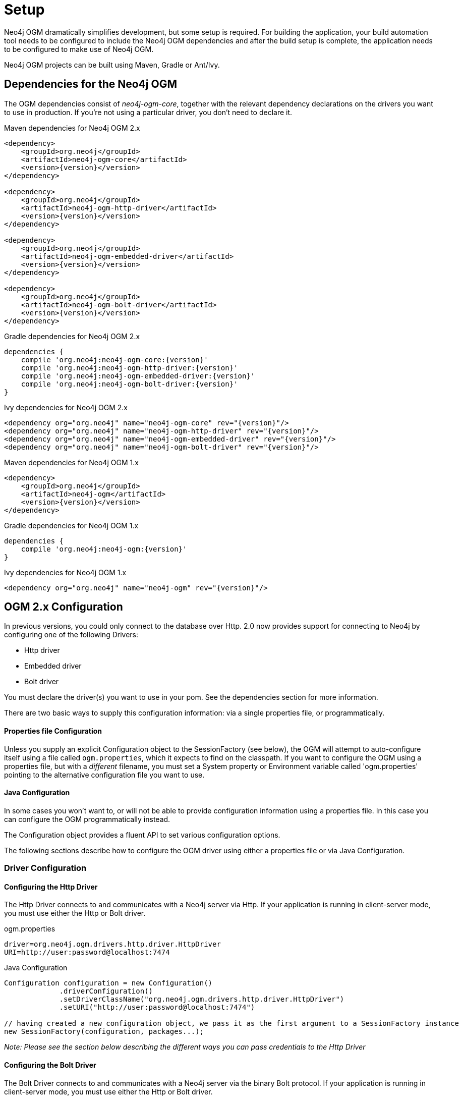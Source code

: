 [[reference_setup]]
= Setup

Neo4j OGM dramatically simplifies development, but some setup is required.
For building the application, your build automation tool needs to be configured to include the Neo4j OGM dependencies and after the build setup is complete, the application needs to be configured to make use of Neo4j OGM.

Neo4j OGM projects can be built using Maven, Gradle or Ant/Ivy.

== Dependencies for the Neo4j OGM

The OGM dependencies consist of _neo4j-ogm-core_, together with the relevant dependency declarations on the drivers you want to use 
in production. If you're not using a particular driver, you don't need to declare it.


.Maven dependencies for Neo4j OGM 2.x
[source,xml]
----

<dependency>
    <groupId>org.neo4j</groupId>
    <artifactId>neo4j-ogm-core</artifactId>
    <version>{version}</version>
</dependency>

<dependency>
    <groupId>org.neo4j</groupId>
    <artifactId>neo4j-ogm-http-driver</artifactId>
    <version>{version}</version>
</dependency>

<dependency>
    <groupId>org.neo4j</groupId>
    <artifactId>neo4j-ogm-embedded-driver</artifactId>
    <version>{version}</version>
</dependency>

<dependency>
    <groupId>org.neo4j</groupId>
    <artifactId>neo4j-ogm-bolt-driver</artifactId>
    <version>{version}</version>
</dependency>


----

.Gradle dependencies for Neo4j OGM 2.x
[source,xml]
----
dependencies {
    compile 'org.neo4j:neo4j-ogm-core:{version}'
    compile 'org.neo4j:neo4j-ogm-http-driver:{version}'
    compile 'org.neo4j:neo4j-ogm-embedded-driver:{version}'
    compile 'org.neo4j:neo4j-ogm-bolt-driver:{version}'
}
----

.Ivy dependencies for Neo4j OGM 2.x
[source,xml]
----
<dependency org="org.neo4j" name="neo4j-ogm-core" rev="{version}"/>
<dependency org="org.neo4j" name="neo4j-ogm-http-driver" rev="{version}"/>
<dependency org="org.neo4j" name="neo4j-ogm-embedded-driver" rev="{version}"/>
<dependency org="org.neo4j" name="neo4j-ogm-bolt-driver" rev="{version}"/>
----

.Maven dependencies for Neo4j OGM 1.x
[source,xml]
----
<dependency>
    <groupId>org.neo4j</groupId>
    <artifactId>neo4j-ogm</artifactId>
    <version>{version}</version>
</dependency>
----

.Gradle dependencies for Neo4j OGM 1.x
[source,xml]
----
dependencies {
    compile 'org.neo4j:neo4j-ogm:{version}'
}
----

.Ivy dependencies for Neo4j OGM 1.x
[source,xml]
----
<dependency org="org.neo4j" name="neo4j-ogm" rev="{version}"/>
----

== OGM 2.x Configuration

In previous versions, you could only connect to the database over Http.
2.0 now provides support for connecting to Neo4j by configuring one of the following Drivers:

- Http driver
- Embedded driver
- Bolt driver

You must declare the driver(s) you want to use in your pom. See the dependencies section for more information.

There are two basic ways to supply this configuration information: via a single properties file, or programmatically.

==== Properties file Configuration

Unless you supply an explicit Configuration object to the SessionFactory (see below), the OGM will attempt to auto-configure itself using a file called `ogm.properties`, which it expects to find on the classpath.
If you want to configure the OGM using a properties file, but with a _different_ filename, you must set a System property or Environment variable called 'ogm.properties' pointing to the alternative configuration file you want to use.

==== Java Configuration

In some cases you won't want to, or will not be able to provide configuration information using a properties file. In this case you can configure the OGM programmatically instead.

The Configuration object provides a fluent API to set various configuration options.

The following sections describe how to configure the OGM driver using either a properties file or via Java Configuration.

=== Driver Configuration

==== Configuring the Http Driver

The Http Driver connects to and communicates with a Neo4j server via Http. If your application is running in client-server mode, you must use either the Http or Bolt driver.

.ogm.properties
```
driver=org.neo4j.ogm.drivers.http.driver.HttpDriver
URI=http://user:password@localhost:7474
```

.Java Configuration
[source,java]
----
Configuration configuration = new Configuration()
             .driverConfiguration()
             .setDriverClassName("org.neo4j.ogm.drivers.http.driver.HttpDriver")
             .setURI("http://user:password@localhost:7474")

// having created a new configuration object, we pass it as the first argument to a SessionFactory instance
new SessionFactory(configuration, packages...);
----

_Note: Please see the section below describing the different ways you can pass credentials to the Http Driver_

==== Configuring the Bolt Driver

The Bolt Driver connects to and communicates with a Neo4j server via the binary Bolt protocol. If your application is running in client-server mode, you must use either the Http or Bolt driver.

.ogm.properties
```
#Driver, required
driver=org.neo4j.ogm.drivers.bolt.driver.BoltDriver

#URI of the Neo4j database, required. If no port is specified, the default port 7687 is used. Otherwise, a port can be specified with bolt://neo4j:password@localhost:1234
URI=bolt://neo4j:password@localhost

#Connection pool size (the maximum number of sessions per URL), optional, defaults to 50
connection.pool.size=150

#Encryption level (TLS), optional, defaults to REQUIRED. Valid values are NONE,REQUIRED
encryption.level=NONE

#Trust strategy, optional, not used if not specified. Valid values are TRUST_ON_FIRST_USE,TRUST_SIGNED_CERTIFICATES
trust.strategy=TRUST_ON_FIRST_USE

#Trust certificate file, required if trust.strategy is specified
trust.certificate.file=/tmp/cert
```

.Java Configuration
[source,java]
----
Configuration configuration = new Configuration();
				configuration.driverConfiguration()
				.setDriverClassName("org.neo4j.ogm.drivers.bolt.driver.BoltDriver")
				.setURI("bolt://neo4j:password@localhost")
				.setEncryptionLevel("NONE")
				.setTrustStrategy("TRUST_ON_FIRST_USE")
				.setTrustCertFile("/tmp/cert");


// having created a new configuration object, we pass it as the first argument to a SessionFactory instance

new SessionFactory(configuration, packages...);
----

_Note: Please see the section below describing the different ways you can pass credentials to the Http/Bolt Drivers_

==== Configuring the Embedded Driver

The Embedded Driver connects directly to the Neo4j database engine. There is no server involved, therefore no network overhead between your application code and the database.
You should use the Embedded driver if you don't want to use a client-server model, or if your application is running as a Neo4j Unmanaged Extension.
You can specify a permanent data store location to provide durability of your data after your application shuts down, or you can use an impermanent data store, which will only exist while your application is running.

.ogm.properties (permanent data store)
```
driver=org.neo4j.ogm.drivers.embedded.driver.EmbeddedDriver
URI=file:///var/tmp/neo4j.db
```

.ogm.properties (impermanent data store)
```
driver=org.neo4j.ogm.drivers.embedded.driver.EmbeddedDriver
```

.Java Configuration (permanent data store)
[source,java]
----
Configuration configuration = new Configuration()
             .driverConfiguration()
             .setDriverClassName("org.neo4j.ogm.drivers.embedded.driver.EmbeddedDriver")
             .setURI("file://home/bilbo");

----

.Java Configuration (impermanent data store)
[source,java]
----
Configuration configuration = new Configuration()
             .driverConfiguration()
             .setDriverClassName("org.neo4j.ogm.drivers.embedded.driver.EmbeddedDriver")

----

As you can see to use an impermanent data store, you just omit the URI attribute.

==== Configuring the Embedded Driver in an Unmanaged Extension

When your application is running as unmanaged extension inside the Neo4j server itself, you will need to set up the Driver configuration slightly differently.
In this situation, an existing `GraphDatabaseService` will already be available via a `@Context` annotation, and you must configure the Components framework to enable the OGM to use the provided instance.
Note your application should typically do this only once.

[source,java]
----
    Components.setDriver(new EmbeddedDriver(graphDatabaseService));
----

==== Credentials

If you are using the Http or Bolt Driver you have a number of different ways to supply credentials to the Driver Configuration.

.ogm.properties:
```
# embedded
URI=http://user:password@localhost:7474

# separately
username="user"
password="password"
```

.Java Configuration
[source,java]
----
// embedded
Configuration configuration = new Configuration()
             .driverConfiguration()
             .setURI("bolt://user:password@localhost");

// separately as plain text
Configuration configuration = new Configuration()
             .driverConfiguration()
             .setCredentials("user", "password);

// using a Credentials object
Credentials credentials = new UsernameAndPasswordCredentials("user", "password");
Configuration configuration = new Configuration()
             .driverConfiguration()
             .setCredentials(credentials);
----

_Note: Currently only Basic Authentication is supported by Neo4j, so the only Credentials implementation supplied by the OGM is `UsernameAndPasswordCredentials`_

== Testing

In 2.0, the `Neo4jIntegrationTestRule` class has been removed from the test-jar.

In previous versions this class provided access to an underlying `GraphDatabaseService` instance, allowing you to independently verify your code was working correctly.
However it is incompatible with the Driver interfaces in 2.0, as it always requires you to connect using Http.

The recommended approach is to configure an Embedded Driver for testing as described above, although you can still use an in-process Http server if you wish (see below).
Please note that if you're just using the Embedded Driver for your tests you do not need to include any additional test jars in your pom.

=== Log levels

When running unit tests, it can be useful to see what the OGM is doing, and in particular to see the Cypher requests being transferred between your application and the database.
The OGM uses `slf4j` along with `Logback` as its logging framework and by default the log level for all the OGM components is set to WARN, which does not include any Cypher output.
To change the OGM log level, create a file *logback-test.xml* in your test resources folder, configured as shown below:

.logback-test.xml
[source,xml]
----
<?xml version="1.0" encoding="UTF-8"?>
<configuration>

    <appender name="console" class="ch.qos.logback.core.ConsoleAppender">
		<encoder>
			<pattern>%d %5p %40.40c:%4L - %m%n</pattern>
		</encoder>
	</appender>

    <!--
      ~ Set the required log level for the OGM components here.
      ~ To just see Cypher statements set the level to "info"
      ~ For finer-grained diagnostics, set the level to "debug".
    -->
    <logger name="org.neo4j.ogm" level="info" />

    <root level="warn">
		<appender-ref ref="console" />
	</root>

</configuration>
----

==== Production
In production, you can set the log level in exactly the same way, but the file should be called *logback.xml*, not *logback-test.xml*.
Please see the <<http://logback.qos.ch/manual/,Logback manual>> for further details.

=== Using an in-process server for testing

If you want don't want to use the Embedded Driver to run your tests, it is still possible to create an in-process Http server instead.
Just like the Embedded Driver, a TestServer exposes a GraphDatabaseService instance which you can use in your tests.
You should always close the server when you're done with it.

You'll first need to add the OGM test-jar dependency to your pom:

[source,xml]
----
        <dependency>
           <groupId>org.neo4j</groupId>
           <artifactId>neo4j-ogm-test</artifactId>
           <version>{version}</version>
           <type>test-jar</type>
           <scope>test</scope>
        </dependency>
----

Next, create a TestServer instance:
[source,java]
----
      testServer = new TestServer.Builder()
                        .enableAuthentication(true)    // defaults to false
                        .transactionTimeoutSeconds(10) // defaults to 30 seconds
                        .port(2222)                    // defaults to a random non-privileged port
                        .build();
----

A TestServer is backed by an impermanent database store, and configures the OGM to use an HttpDriver. The driver authenticates automatically if you have requested an authenticating server so you don't have to do provide additional credentials.

.Example test class using an in-process Http server
[source,java]
----
private static TestServer testServer;

@BeforeClass
public static setupTestServer() {
      testServer = new TestServer.Builder().build();
}

@AfterClass
public static teardownTestServer() {
    testServer.close();
}

@Test
public void shouldCreateUser() {

    session.save(new User("Bilbo Baggins"));

    GraphDatabaseService db = testServer.getGraphDatabaseService();
    try (Transaction tx = db.beginTx()) {
        Result r = db.execute("MATCH (u:User {name: 'Bilbo Baggins'}) RETURN u");
        assertTrue(r.hasNext());
        tx.success();
    }
}
----

=== Migrating from OGM 1.x to 2.x

OGM 2.0 introduces a few minor changes that you will need to take into account when migrating an existing 1.x application.
These changes are a consequence of the support for different database drivers. In 1.x, the only connectivity to Neo4j was over Http, and the code reflected this in its design, as it closely coupled the session with the Http client.
In 2.0 this design is no longer appropriate, and the connection to the database is abstracted via a Driver interface.

This has an impact on your application code in two areas, testing (discussed above) and session configuration.

=== Session Configuration differences between 1.x and 2.x

In 2.0, the SessionFactory API has been considerably simplified. There is now only one method to open a session: `openSession()`.
You can no longer pass in any credentials or other attributes as arguments: this information is now part of the Configuration as discussed above.

On the other hand, there are now two ways to create a SessionFactory.
You can continues to use the default constructor, in which case the SessionFactory will be auto-configured from a configuration properties file.
Alternatively you can supply an explicit Configuration object to the constructor.

.Example: Auto-configured session

An auto-configured session requires that you set up a properties-based configuration file, as described earlier.
You can then simply instantiate a SessionFactory in the usual way, passing in the domain class packages to the constructor.

[source,java]
----
SessionFactory sessionFactory = new SessionFactory("org.neo4j.example.domain");
Session session = sessionFactory.openSession()
----

.Example: Explicitly-configured session

If you want to explicitly configure the SessionFactory you must supply a Configuration object as the first argument to the constructor, followed by the domain class packages.
[source,java]
----
Configuration configuration = new Configuration()
             .driverConfiguration()
             .setDriverClassName("org.neo4j.ogm.drivers.http.driver.HttpDriver")
             .setURI("http://localhost:7474")
             .setCredentials("user", "password")

SessionFactory sessionFactory = new SessionFactory(configuration, "org.neo4j.example.domain");
Session session = sessionFactory.openSession();
----

Refer to the Java Configuration section above for more details about the various configuration options.

== OGM 1.x Configuration

.Driver configuration

_Note: OGM 1.x only supports Http (server-based) connectivity to Neo4j. If you want to use an Embedded database to connect with a Neo4j server, you'll need to upgrade to OGM 2.0_

If you're running against Neo4j 2.2 or later and authentication is enabled, you will need to supply connection credentials.
This can be accomplished by supplying the username and password as parameters to the `SessionFactory.openSession` method,
or by embedded them into the URL such as `http://username:password@localhost:7474`.

.Passing connection credentials when opening the session
[source,java]
----
SessionFactory sessionFactory = new SessionFactory("org.neo4j.example.domain");
Session session = sessionFactory.openSession("http://localhost:7474", username, password);
----

.Embedding connection credentials in the URL
[source,java]
----
SessionFactory sessionFactory = new SessionFactory("org.neo4j.example.domain");
Session session = sessionFactory.openSession("http://username:password@localhost:7474");
----

If you don't want to or can't supply credentials as described above, the OGM can use the System properties
`username` and `password` and supply them with each request to the Neo4j database.

.Setting System properties
[source,java]
----
System.setProperty("username", user);
System.setProperty("password", pass);

SessionFactory sessionFactory = new SessionFactory("org.neo4j.example.domain");
Session session = sessionFactory.openSession("http://localhost:7474");
----

.Compiler configuration
There is no explicit compiler configuration required for OGM 1.x

== Session Configuration

In order to interact with mapped entities and the Neo4j graph, your application will require a `Session`, which is provided by the `SessionFactory`.

=== SessionFactory

The `SessionFactory` is needed by OGM to create instances of `org.neo4j.ogm.session.Session` as required.
This also sets up the object-graph mapping metadata when constructed, which is then used across all `Session` objects that it creates.
The packages to scan for domain object metadata should be provided to the `SessionFactory` constructor.
Multiple packages may be provided as well.
The SessionFactory must also be configured. There are two ways this can be done. Please see the section below on Configuration for further details.

.Multiple packages
[source,java]
----
SessionFactory sessionFactory = new SessionFactory("first.package.domain", "second.package.domain",...);
----

Note that the `SessionFactory` should typically be set up once during life of your application.

=== Session

A `Session` is used to drive the object-graph mapping framework. It keeps track of the changes that have been made to entities and their relationships.
The reason it does this is so that only entities and relationships that have changed get persisted on save, which is particularly efficient when working with large graphs.
Note, however, that the `Session` *doesn't ever return cached objects* so there's no risk of getting stale data on load; it always hits the database.

The lifetime of the `Session` can be managed in code. For example, associated with single _fetch-update-save_ cycle or unit of work.

If your application relies on long-running sessions and doesn't reload entities then you may not see changes made from other users and find yourself working with outdated objects.
On the other hand, if your sessions have too narrow a scope then your save operations can be unnecessarily expensive, as updates will be made to all objects if the session isn't aware of the those that were originally loaded.

There's therefore a trade off between the two approaches.
In general, the scope of a `Session` should correspond to a "unit of work" in your application.

If you make sure you load fresh data at the beginning of each unit of work then data integrity shouldn't be a problem.


